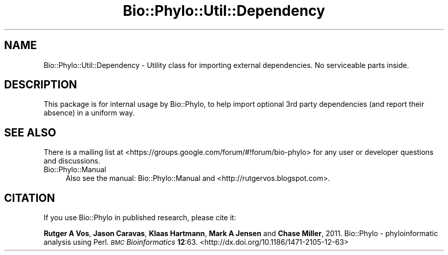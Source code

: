 .\" Automatically generated by Pod::Man 2.28 (Pod::Simple 3.29)
.\"
.\" Standard preamble:
.\" ========================================================================
.de Sp \" Vertical space (when we can't use .PP)
.if t .sp .5v
.if n .sp
..
.de Vb \" Begin verbatim text
.ft CW
.nf
.ne \\$1
..
.de Ve \" End verbatim text
.ft R
.fi
..
.\" Set up some character translations and predefined strings.  \*(-- will
.\" give an unbreakable dash, \*(PI will give pi, \*(L" will give a left
.\" double quote, and \*(R" will give a right double quote.  \*(C+ will
.\" give a nicer C++.  Capital omega is used to do unbreakable dashes and
.\" therefore won't be available.  \*(C` and \*(C' expand to `' in nroff,
.\" nothing in troff, for use with C<>.
.tr \(*W-
.ds C+ C\v'-.1v'\h'-1p'\s-2+\h'-1p'+\s0\v'.1v'\h'-1p'
.ie n \{\
.    ds -- \(*W-
.    ds PI pi
.    if (\n(.H=4u)&(1m=24u) .ds -- \(*W\h'-12u'\(*W\h'-12u'-\" diablo 10 pitch
.    if (\n(.H=4u)&(1m=20u) .ds -- \(*W\h'-12u'\(*W\h'-8u'-\"  diablo 12 pitch
.    ds L" ""
.    ds R" ""
.    ds C` ""
.    ds C' ""
'br\}
.el\{\
.    ds -- \|\(em\|
.    ds PI \(*p
.    ds L" ``
.    ds R" ''
.    ds C`
.    ds C'
'br\}
.\"
.\" Escape single quotes in literal strings from groff's Unicode transform.
.ie \n(.g .ds Aq \(aq
.el       .ds Aq '
.\"
.\" If the F register is turned on, we'll generate index entries on stderr for
.\" titles (.TH), headers (.SH), subsections (.SS), items (.Ip), and index
.\" entries marked with X<> in POD.  Of course, you'll have to process the
.\" output yourself in some meaningful fashion.
.\"
.\" Avoid warning from groff about undefined register 'F'.
.de IX
..
.nr rF 0
.if \n(.g .if rF .nr rF 1
.if (\n(rF:(\n(.g==0)) \{
.    if \nF \{
.        de IX
.        tm Index:\\$1\t\\n%\t"\\$2"
..
.        if !\nF==2 \{
.            nr % 0
.            nr F 2
.        \}
.    \}
.\}
.rr rF
.\" ========================================================================
.\"
.IX Title "Bio::Phylo::Util::Dependency 3pm"
.TH Bio::Phylo::Util::Dependency 3pm "2014-02-08" "perl v5.22.1" "User Contributed Perl Documentation"
.\" For nroff, turn off justification.  Always turn off hyphenation; it makes
.\" way too many mistakes in technical documents.
.if n .ad l
.nh
.SH "NAME"
Bio::Phylo::Util::Dependency \- Utility class for importing external
dependencies. No serviceable parts inside.
.SH "DESCRIPTION"
.IX Header "DESCRIPTION"
This package is for internal usage by Bio::Phylo, to help import optional 3rd
party dependencies (and report their absence) in a uniform way.
.SH "SEE ALSO"
.IX Header "SEE ALSO"
There is a mailing list at <https://groups.google.com/forum/#!forum/bio\-phylo> 
for any user or developer questions and discussions.
.IP "Bio::Phylo::Manual" 4
.IX Item "Bio::Phylo::Manual"
Also see the manual: Bio::Phylo::Manual and <http://rutgervos.blogspot.com>.
.SH "CITATION"
.IX Header "CITATION"
If you use Bio::Phylo in published research, please cite it:
.PP
\&\fBRutger A Vos\fR, \fBJason Caravas\fR, \fBKlaas Hartmann\fR, \fBMark A Jensen\fR
and \fBChase Miller\fR, 2011. Bio::Phylo \- phyloinformatic analysis using Perl.
\&\fI\s-1BMC\s0 Bioinformatics\fR \fB12\fR:63.
<http://dx.doi.org/10.1186/1471\-2105\-12\-63>
